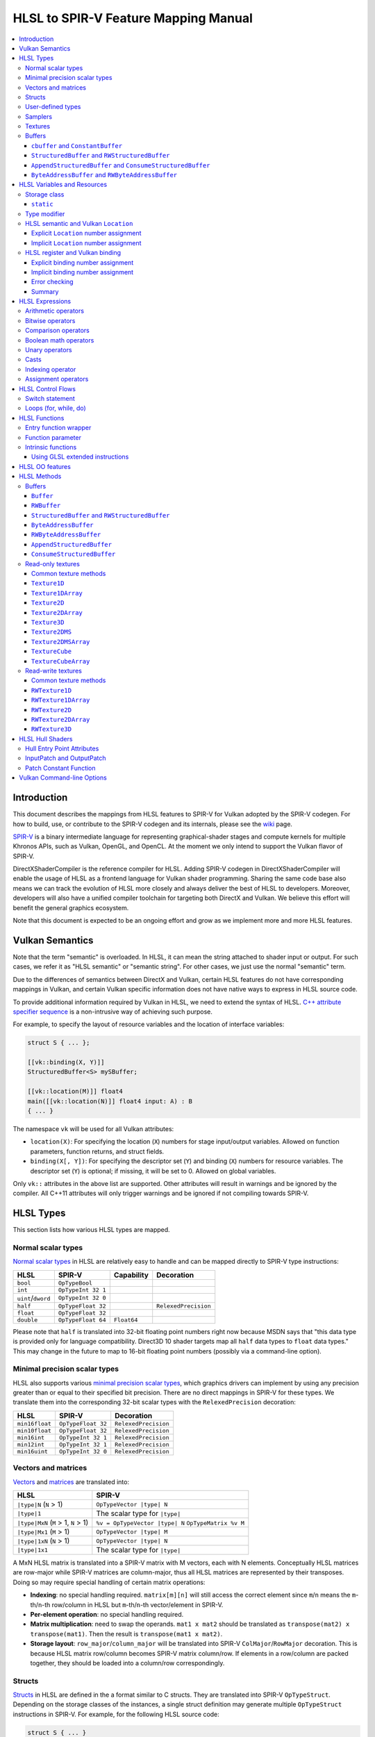 =====================================
HLSL to SPIR-V Feature Mapping Manual
=====================================

.. contents::
   :local:
   :depth: 3

Introduction
============

This document describes the mappings from HLSL features to SPIR-V for Vulkan
adopted by the SPIR-V codegen. For how to build, use, or contribute to the
SPIR-V codegen and its internals, please see the
`wiki <https://github.com/Microsoft/DirectXShaderCompiler/wiki/SPIR%E2%80%90V-CodeGen>`_
page.

`SPIR-V <https://www.khronos.org/registry/spir-v/>`_ is a binary intermediate
language for representing graphical-shader stages and compute kernels for
multiple Khronos APIs, such as Vulkan, OpenGL, and OpenCL. At the moment we
only intend to support the Vulkan flavor of SPIR-V.

DirectXShaderCompiler is the reference compiler for HLSL. Adding SPIR-V codegen
in DirectXShaderCompiler will enable the usage of HLSL as a frontend language
for Vulkan shader programming. Sharing the same code base also means we can
track the evolution of HLSL more closely and always deliver the best of HLSL to
developers. Moreover, developers will also have a unified compiler toolchain for
targeting both DirectX and Vulkan. We believe this effort will benefit the
general graphics ecosystem.

Note that this document is expected to be an ongoing effort and grow as we
implement more and more HLSL features.

Vulkan Semantics
================

Note that the term "semantic" is overloaded. In HLSL, it can mean the string
attached to shader input or output. For such cases, we refer it as "HLSL
semantic" or "semantic string". For other cases, we just use the normal
"semantic" term.

Due to the differences of semantics between DirectX and Vulkan, certain HLSL
features do not have corresponding mappings in Vulkan, and certain Vulkan
specific information does not have native ways to express in HLSL source code.

To provide additional information required by Vulkan in HLSL, we need to extend
the syntax of HLSL.
`C++ attribute specifier sequence <http://en.cppreference.com/w/cpp/language/attributes>`_
is a non-intrusive way of achieving such purpose.

For example, to specify the layout of resource variables and the location of
interface variables:

.. code:: hlsl

  struct S { ... };

  [[vk::binding(X, Y)]]
  StructuredBuffer<S> mySBuffer;

  [[vk::location(M)]] float4
  main([[vk::location(N)]] float4 input: A) : B
  { ... }

The namespace ``vk`` will be used for all Vulkan attributes:

- ``location(X)``: For specifying the location (``X``) numbers for stage
  input/output variables. Allowed on function parameters, function returns,
  and struct fields.
- ``binding(X[, Y])``: For specifying the descriptor set (``Y``) and binding
  (``X``) numbers for resource variables. The descriptor set (``Y``) is
  optional; if missing, it will be set to 0. Allowed on global variables.

Only ``vk::`` attributes in the above list are supported. Other attributes will
result in warnings and be ignored by the compiler. All C++11 attributes will
only trigger warnings and be ignored if not compiling towards SPIR-V.

HLSL Types
==========

This section lists how various HLSL types are mapped.

Normal scalar types
-------------------

`Normal scalar types <https://msdn.microsoft.com/en-us/library/windows/desktop/bb509646(v=vs.85).aspx>`_
in HLSL are relatively easy to handle and can be mapped directly to SPIR-V
type instructions:

================== ================== =========== ====================
      HLSL               SPIR-V       Capability       Decoration
================== ================== =========== ====================
``bool``           ``OpTypeBool``
``int``            ``OpTypeInt 32 1``
``uint``/``dword`` ``OpTypeInt 32 0``
``half``           ``OpTypeFloat 32``             ``RelexedPrecision``
``float``          ``OpTypeFloat 32``
``double``         ``OpTypeFloat 64`` ``Float64``
================== ================== =========== ====================

Please note that ``half`` is translated into 32-bit floating point numbers
right now because MSDN says that "this data type is provided only for language
compatibility. Direct3D 10 shader targets map all ``half`` data types to
``float`` data types." This may change in the future to map to 16-bit floating
point numbers (possibly via a command-line option).

Minimal precision scalar types
------------------------------

HLSL also supports various
`minimal precision scalar types <https://msdn.microsoft.com/en-us/library/windows/desktop/bb509646(v=vs.85).aspx>`_,
which graphics drivers can implement by using any precision greater than or
equal to their specified bit precision.
There are no direct mappings in SPIR-V for these types. We translate them into
the corresponding 32-bit scalar types with the ``RelexedPrecision`` decoration:

============== ================== ====================
    HLSL            SPIR-V            Decoration
============== ================== ====================
``min16float`` ``OpTypeFloat 32`` ``RelexedPrecision``
``min10float`` ``OpTypeFloat 32`` ``RelexedPrecision``
``min16int``   ``OpTypeInt 32 1`` ``RelexedPrecision``
``min12int``   ``OpTypeInt 32 1`` ``RelexedPrecision``
``min16uint``  ``OpTypeInt 32 0`` ``RelexedPrecision``
============== ================== ====================

Vectors and matrices
--------------------

`Vectors <https://msdn.microsoft.com/en-us/library/windows/desktop/bb509707(v=vs.85).aspx>`_
and `matrices <https://msdn.microsoft.com/en-us/library/windows/desktop/bb509623(v=vs.85).aspx>`_
are translated into:

==================================== ====================================================
              HLSL                                         SPIR-V
==================================== ====================================================
``|type|N`` (``N`` > 1)              ``OpTypeVector |type| N``
``|type|1``                          The scalar type for ``|type|``
``|type|MxN`` (``M`` > 1, ``N`` > 1) ``%v = OpTypeVector |type| N`` ``OpTypeMatrix %v M``
``|type|Mx1`` (``M`` > 1)            ``OpTypeVector |type| M``
``|type|1xN`` (``N`` > 1)            ``OpTypeVector |type| N``
``|type|1x1``                        The scalar type for ``|type|``
==================================== ====================================================

A MxN HLSL matrix is translated into a SPIR-V matrix with M vectors, each with
N elements. Conceptually HLSL matrices are row-major while SPIR-V matrices are
column-major, thus all HLSL matrices are represented by their transposes.
Doing so may require special handling of certain matrix operations:

- **Indexing**: no special handling required. ``matrix[m][n]`` will still access
  the correct element since ``m``/``n`` means the ``m``-th/``n``-th row/column
  in HLSL but ``m``-th/``n``-th vector/element in SPIR-V.
- **Per-element operation**: no special handling required.
- **Matrix multiplication**: need to swap the operands. ``mat1 x mat2`` should
  be translated as ``transpose(mat2) x transpose(mat1)``. Then the result is
  ``transpose(mat1 x mat2)``.
- **Storage layout**: ``row_major``/``column_major`` will be translated into
  SPIR-V ``ColMajor``/``RowMajor`` decoration. This is because HLSL matrix
  row/column becomes SPIR-V matrix column/row. If elements in a row/column are
  packed together, they should be loaded into a column/row correspondingly.

Structs
-------

`Structs <https://msdn.microsoft.com/en-us/library/windows/desktop/bb509668(v=vs.85).aspx>`_
in HLSL are defined in the a format similar to C structs. They are translated
into SPIR-V ``OpTypeStruct``. Depending on the storage classes of the instances,
a single struct definition may generate multiple ``OpTypeStruct`` instructions
in SPIR-V. For example, for the following HLSL source code:

.. code:: hlsl

  struct S { ... }

  ConstantBuffer<S>   myCBuffer;
  StructuredBuffer<S> mySBuffer;

  float4 main() : A {
    S myLocalVar;
    ...
  }

There will be three different ``OpTypeStruct`` generated, one for each variable
defined in the above source code. This is because the ``OpTypeStruct`` for
both ``myCBuffer`` and ``mySBuffer`` will have layout decorations (``Offset``,
``MatrixStride``, ``ArrayStride``, ``RowMajor``, ``ColMajor``). However, their
layout rules are different (by default); ``myCBuffer`` will use GLSL ``std140``
while ``mySBuffer`` will use GLSL ``std430``. ``myLocalVar`` will have its
``OpTypeStruct`` without layout decorations. Read more about storage classes
in the `Buffers`_ section.

Structs used as stage inputs/outputs will have semantics attached to their
members. These semantics are handled in the `entry function wrapper`_.

Structs used as pixel shader inputs can have optional interpolation modifiers
for their members, which will be translated according to the following table:

=========================== ================= =====================
HLSL Interpolation Modifier SPIR-V Decoration   SPIR-V Capability
=========================== ================= =====================
``linear``                  <none>
``centroid``                ``Centroid``
``nointerpolation``         ``Flat``
``noperspective``           ``NoPerspective``
``sample``                  ``Sample``        ``SampleRateShading``
=========================== ================= =====================

User-defined types
------------------

`User-defined types <https://msdn.microsoft.com/en-us/library/windows/desktop/bb509702(v=vs.85).aspx>`_
are type aliases introduced by typedef. No new types are introduced and we can
rely on Clang to resolve to the original types.

Samplers
--------

All `sampler types <https://msdn.microsoft.com/en-us/library/windows/desktop/bb509644(v=vs.85).aspx>`_
will be translated into SPIR-V ``OpTypeSampler``.

SPIR-V ``OpTypeSampler`` is an opaque type that cannot be parameterized;
therefore state assignments on sampler types is not supported (yet).

Textures
--------

`Texture types <https://msdn.microsoft.com/en-us/library/windows/desktop/bb509700(v=vs.85).aspx>`_
are translated into SPIR-V ``OpTypeImage``, with parameters:

======================= ========== ===== ======= == ======= ================ =================
HLSL Texture Type           Dim    Depth Arrayed MS Sampled  Image Format       Capability
======================= ========== ===== ======= == ======= ================ =================
``Texture1D``           ``1D``      0       0    0    1     ``Unknown``
``Texture2D``           ``2D``      0       0    0    1     ``Unknown``
``Texture3D``           ``3D``      0       0    0    1     ``Unknown``
``TextureCube``         ``Cube``    0       0    0    1     ``Unknown``
``Texture1DArray``      ``1D``      0       1    0    1     ``Unknown``
``Texture2DArray``      ``2D``      0       1    0    1     ``Unknown``
``Texture2DMS``         ``2D``      0       0    1    1     ``Unknown``
``Texture2DMSArray``    ``2D``      0       1    1    1     ``Unknown``      ``ImageMSArray``
``TextureCubeArray``    ``3D``      0       1    0    1     ``Unknown``
``Buffer<T>``           ``Buffer``  0       0    0    1     Depends on ``T`` ``SampledBuffer``
``RWBuffer<T>``         ``Buffer``  0       0    0    2     Depends on ``T`` ``SampledBuffer``
``RWTexture1D<T>``      ``1D``      0       0    0    2     Depends on ``T``
``RWTexture2D<T>``      ``2D``      0       0    0    2     Depends on ``T``
``RWTexture3D<T>``      ``3D``      0       0    0    2     Depends on ``T``
``RWTexture1DArray<T>`` ``1D``      0       1    0    2     Depends on ``T``
``RWTexture2DArray<T>`` ``2D``      0       1    0    2     Depends on ``T``
======================= ========== ===== ======= == ======= ================ =================

The meanings of the headers in the above table is explained in ``OpTypeImage``
of the SPIR-V spec.

Buffers
-------

There are serveral buffer types in HLSL:

- ``cbuffer`` and ``ConstantBuffer``
- ``tbuffer`` and ``TextureBuffer``
- ``StructuredBuffer`` and ``RWStructuredBuffer``
- ``AppendStructuredBuffer`` and ``ConsumeStructuredBuffer``
- ``ByteAddressBuffer`` and ``RWByteAddressBuffer``

Note that ``Buffer`` and ``RWBuffer`` are considered as texture object in HLSL.
They are listed in the above section.

Please see the following sections for the details of each type. As a summary:

=========================== ================== ========================== ==================== =================
         HLSL Type          Vulkan Buffer Type Default Memory Layout Rule SPIR-V Storage Class SPIR-V Decoration
=========================== ================== ========================== ==================== =================
``cbuffer``                   Uniform Buffer      GLSL ``std140``            ``Uniform``        ``Block``
``ConstantBuffer``            Uniform Buffer      GLSL ``std140``            ``Uniform``        ``Block``
``StructuredBuffer``          Storage Buffer      GLSL ``std430``            ``Uniform``        ``BufferBlock``
``RWStructuredBuffer``        Storage Buffer      GLSL ``std430``            ``Uniform``        ``BufferBlock``
``AppendStructuredBuffer``    Storage Buffer      GLSL ``std430``            ``Uniform``        ``BufferBlock``
``ConsumeStructuredBuffer``   Storage Buffer      GLSL ``std430``            ``Uniform``        ``BufferBlock``
``ByteAddressBuffer``         Storage Buffer      GLSL ``std430``            ``Uniform``        ``BufferBlock``
``RWByteAddressBuffer``       Storage Buffer      GLSL ``std430``            ``Uniform``        ``BufferBlock``
=========================== ================== ========================== ==================== =================

To know more about the Vulkan buffer types, please refer to the Vulkan spec
`13.1 Descriptor Types <https://www.khronos.org/registry/vulkan/specs/1.0-wsi_extensions/html/vkspec.html#descriptorsets-types>`_.

``cbuffer`` and ``ConstantBuffer``
~~~~~~~~~~~~~~~~~~~~~~~~~~~~~~~~~~

These two buffer types are treated as uniform buffers using Vulkan's
terminology. They are translated into an ``OpTypeStruct`` with the
necessary layout decorations (``Offset``, ``ArrayStride``, ``MatrixStride``,
``RowMajor``, ``ColMajor``) and the ``Block`` decoration. The layout rule
used is GLSL ``std140`` (by default). A variable declared as one of these
types will be placed in the ``Uniform`` storage class.

For example, for the following HLSL source code:

.. code:: hlsl

  struct T {
    float  a;
    float3 b;
  };

  ConstantBuffer<T> myCBuffer;

will be translated into

.. code:: spirv

  ; Layout decoration
  OpMemberDecorate %type_ConstantBuffer_T 0 Offset 0
  OpMemberDecorate %type_ConstantBuffer_T 0 Offset 16
  ; Block decoration
  OpDecorate %type_ConstantBuffer_T Block

  ; Types
  %type_ConstantBuffer_T = OpTypeStruct %float %v3float
  %_ptr_Uniform_type_ConstantBuffer_T = OpTypePointer Uniform %type_ConstantBuffer_T

  ; Variable
  %myCbuffer = OpVariable %_ptr_Uniform_type_ConstantBuffer_T Uniform

``StructuredBuffer`` and ``RWStructuredBuffer``
~~~~~~~~~~~~~~~~~~~~~~~~~~~~~~~~~~~~~~~~~~~~~~~

``StructuredBuffer<T>``/``RWStructuredBuffer<T>`` is treated as storage buffer
using Vulkan's terminology. It is translated into an ``OpTypeStruct`` containing
an ``OpTypeRuntimeArray`` of type ``T``, with necessary layout decorations
(``Offset``, ``ArrayStride``, ``MatrixStride``, ``RowMajor``, ``ColMajor``) and
the ``BufferBlock`` decoration.  The default layout rule used is GLSL
``std430``. A variable declared as one of these types will be placed in the
``Uniform`` storage class.

For example, for the following HLSL source code:

.. code:: hlsl

  struct T {
    float  a;
    float3 b;
  };

  StructuredBuffer<T> mySBuffer;

will be translated into

.. code:: spirv

  ; Layout decoration
  OpMemberDecorate %T 0 Offset 0
  OpMemberDecorate %T 1 Offset 16
  OpDecorate %_runtimearr_T ArrayStride 32
  OpMemberDecorate %type_StructuredBuffer_T 0 Offset 0
  OpMemberDecorate %type_StructuredBuffer_T 0 NoWritable
  ; BufferBlock decoration
  OpDecorate %type_StructuredBuffer_T BufferBlock

  ; Types
  %T = OpTypeStruct %float %v3float
  %_runtimearr_T = OpTypeRuntimeArray %T
  %type_StructuredBuffer_T = OpTypeStruct %_runtimearr_T
  %_ptr_Uniform_type_StructuredBuffer_T = OpTypePointer Uniform %type_StructuredBuffer_T

  ; Variable
  %myCbuffer = OpVariable %_ptr_Uniform_type_ConstantBuffer_T Uniform

``AppendStructuredBuffer`` and ``ConsumeStructuredBuffer``
~~~~~~~~~~~~~~~~~~~~~~~~~~~~~~~~~~~~~~~~~~~~~~~~~~~~~~~~~~

``AppendStructuredBuffer<T>``/``ConsumeStructuredBuffer<T>`` is treated as
storage buffer using Vulkan's terminology. It is translated into an
``OpTypeStruct`` containing an ``OpTypeRuntimeArray`` of type ``T``, with
necessary layout decorations (``Offset``, ``ArrayStride``, ``MatrixStride``,
``RowMajor``, ``ColMajor``) and the ``BufferBlock`` decoration. The default
layout rule used is GLSL ``std430``.

A variable declared as one of these types will be placed in the ``Uniform``
storage class. Besides, each variable will have an associated counter variable
generated. The counter variable will be of ``OpTypeStruct`` type, which only
contains a 32-bit integer. The integer is the total number of elements in the
buffer. The counter variable takes its own binding number.
``.Append()``/``.Consume()`` will use the counter variable as the index and
adjust it accordingly.

For example, for the following HLSL source code:

.. code:: hlsl

  struct T {
    float  a;
    float3 b;
  };

  AppendStructuredBuffer<T> mySBuffer;

will be translated into

.. code:: spirv

  ; Layout decorations
  OpMemberDecorate %T 0 Offset 0
  OpMemberDecorate %T 1 Offset 16
  OpDecorate %_runtimearr_T ArrayStride 32
  OpMemberDecorate %type_AppendStructuredBuffer_T 0 Offset 0
  OpDecorate %type_AppendStructuredBuffer_T BufferBlock
  OpMemberDecorate %type_ACSBuffer_counter 0 Offset 0
  OpDecorate %type_ACSBuffer_counter BufferBlock

  ; Binding numbers
  OpDecorate %myASbuffer DescriptorSet 0
  OpDecorate %myASbuffer Binding 0
  OpDecorate %counter_var_myASbuffer DescriptorSet 0
  OpDecorate %counter_var_myASbuffer Binding 1

  ; Types
  %T = OpTypeStruct %float %v3float
  %_runtimearr_T = OpTypeRuntimeArray %T
  %type_AppendStructuredBuffer_T = OpTypeStruct %_runtimearr_T
  %_ptr_Uniform_type_AppendStructuredBuffer_T = OpTypePointer Uniform %type_AppendStructuredBuffer_T
  %type_ACSBuffer_counter = OpTypeStruct %int
  %_ptr_Uniform_type_ACSBuffer_counter = OpTypePointer Uniform %type_ACSBuffer_counter

  ; Variables
  %myASbuffer = OpVariable %_ptr_Uniform_type_AppendStructuredBuffer_T Uniform
  %counter_var_myASbuffer = OpVariable %_ptr_Uniform_type_ACSBuffer_counter Uniform

``ByteAddressBuffer`` and ``RWByteAddressBuffer``
~~~~~~~~~~~~~~~~~~~~~~~~~~~~~~~~~~~~~~~~~~~~~~~~~

``ByteAddressBuffer``/``RWByteAddressBuffer`` is treated as storage buffer using
Vulkan's terminology. It is translated into an ``OpTypeStruct`` containing an
``OpTypeRuntimeArray`` of 32-bit unsigned integers, with ``BufferBlock``
decoration.

A variable declared as one of these types will be placed in the ``Uniform``
storage class.

For example, for the following HLSL source code:

.. code:: hlsl

  ByteAddressBuffer   myBuffer1;
  RWByteAddressBuffer myBuffer2;

will be translated into

.. code:: spirv

  ; Layout decorations

  OpDecorate %_runtimearr_uint ArrayStride 4

  OpDecorate %type_ByteAddressBuffer BufferBlock
  OpMemberDecorate %type_ByteAddressBuffer 0 Offset 0
  OpMemberDecorate %type_ByteAddressBuffer 0 NonWritable

  OpDecorate %type_RWByteAddressBuffer BufferBlock
  OpMemberDecorate %type_RWByteAddressBuffer 0 Offset 0

  ; Types

  %_runtimearr_uint = OpTypeRuntimeArray %uint

  %type_ByteAddressBuffer = OpTypeStruct %_runtimearr_uint
  %_ptr_Uniform_type_ByteAddressBuffer = OpTypePointer Uniform %type_ByteAddressBuffer

  %type_RWByteAddressBuffer = OpTypeStruct %_runtimearr_uint
  %_ptr_Uniform_type_RWByteAddressBuffer = OpTypePointer Uniform %type_RWByteAddressBuffer

  ; Variables

  %myBuffer1 = OpVariable %_ptr_Uniform_type_ByteAddressBuffer Uniform
  %myBuffer2 = OpVariable %_ptr_Uniform_type_RWByteAddressBuffer Uniform

HLSL Variables and Resources
============================

This section lists how various HLSL variables and resources are mapped.

Variables are defined in HLSL using the following
`syntax <https://msdn.microsoft.com/en-us/library/windows/desktop/bb509706(v=vs.85).aspx>`_
rules::

  [StorageClass] [TypeModifier] Type Name[Index]
      [: Semantic]
      [: Packoffset]
      [: Register];
      [Annotations]
      [= InitialValue]

Storage class
-------------

Normal local variables (without any modifier) will be placed in the ``Function``
SPIR-V storage class.

``static``
~~~~~~~~~~

- Global variables with ``static`` modifier will be placed in the ``Private``
  SPIR-V storage class. Initalizers of such global variables will be translated
  into SPIR-V ``OpVariable`` initializers if possible; otherwise, they will be
  initialized at the very beginning of the `entry function wrapper`_ using
  SPIR-V ``OpStore``.
- Local variables with ``static`` modifier will also be placed in the
  ``Private`` SPIR-V storage class. initializers of such local variables will
  also be translated into SPIR-V ``OpVariable`` initializers if possible;
  otherwise, they will be initialized at the very beginning of the enclosing
  function. To make sure that such a local variable is only initialized once,
  a second boolean variable of the ``Private`` SPIR-V storage class will be
  generated to mark its initialization status.

Type modifier
-------------

[TODO]

HLSL semantic and Vulkan ``Location``
------------------------------------

Direct3D uses HLSL "`semantics <https://msdn.microsoft.com/en-us/library/windows/desktop/bb509647(v=vs.85).aspx>`_"
to compose and match the interfaces between subsequent stages. These semantic
strings can appear after struct members, function parameters and return
values. E.g.,

.. code:: hlsl

  struct VSInput {
    float4 pos  : POSITION;
    float3 norm : NORMAL;
  };

  float4 VSMain(in  VSInput input,
                in  float4  tex   : TEXCOORD,
                out float4  pos   : SV_Position) : TEXCOORD {
    pos = input.pos;
    return tex;
  }

In contrary, Vulkan stage input and output interface matching is via explicit
``Location`` numbers. Details can be found `here <https://www.khronos.org/registry/vulkan/specs/1.0-wsi_extensions/html/vkspec.html#interfaces-iointerfaces>`_.

To translate HLSL to SPIR-V for Vulkan, semantic strings need to be mapped to
Vulkan ``Location`` numbers properly. This can be done either explicitly via
information provided by the developer or implicitly by the compiler.

Explicit ``Location`` number assignment
~~~~~~~~~~~~~~~~~~~~~~~~~~~~~~~~~~~~~~~

``[[vk::location(X)]]`` can be attached to the entities where semantic are
allowed to attach (struct fields, function parameters, and function returns).
For the above exmaple we can have:

.. code:: hlsl

  struct VSInput {
    [[vk::location(0)]] float4 pos  : POSITION;
    [[vk::location(1)]] float3 norm : NORMAL;
  };

  [[vk::location(1)]]
  float4 VSMain(in  VSInput input,
                [[vk::location(2)]]
                in  float4  tex     : TEXCOORD,
                out float4  pos     : SV_Position) : TEXCOORD {
    pos = input.pos;
    return tex;
  }

In the above, input ``POSITION``, ``NORMAL``, and ``TEXCOORD`` will be mapped to
``Location`` 0, 1, and 2, respectively, and output ``TEXCOORD`` will be mapped
to ``Location`` 1.

[TODO] Another explicit way: using command-line options

Please note that the compiler prohibits mixing the explicit and implicit
approach for the same SigPoint to avoid complexity and fallibility. However,
for a certain shader stage, one SigPoint using the explicit approach while the
other adopting the implicit approach is permitted.

Implicit ``Location`` number assignment
~~~~~~~~~~~~~~~~~~~~~~~~~~~~~~~~~~~~~~~

Without hints from the developer, the compiler will try its best to map
semantics to ``Location`` numbers. However, there is no single rule for this
mapping; semantic strings should be handled case by case.

Firstly, under certain `SigPoints <https://github.com/Microsoft/DirectXShaderCompiler/blob/master/docs/DXIL.rst#hlsl-signatures-and-semantics>`_,
some system-value (SV) semantic strings will be translated into SPIR-V
``BuiltIn`` decorations:

+-------------------------+-------------+--------------------------+-----------------------+
| HLSL Semantic           | SigPoint    | SPIR-V ``BuiltIn``       | SPIR-V Execution Mode |
+=========================+=============+==========================+=======================+
|                         | VSOut       | ``Position``             | N/A                   |
| SV_Position             +-------------+--------------------------+-----------------------+
|                         | PSIn        | ``FragCoord``            | N/A                   |
+-------------------------+-------------+--------------------------+-----------------------+
| SV_VertexID             | VSIn        | ``VertexIndex``          | N/A                   |
+-------------------------+-------------+--------------------------+-----------------------+
| SV_InstanceID           | VSIn        | ``InstanceIndex``        | N/A                   |
+-------------------------+-------------+--------------------------+-----------------------+
| SV_Depth                | PSOut       | ``FragDepth``            | N/A                   |
+-------------------------+-------------+--------------------------+-----------------------+
| SV_DepthGreaterEqual    | PSOut       | ``FragDepth``            | ``DepthGreater``      |
+-------------------------+-------------+--------------------------+-----------------------+
| SV_DepthLessEqual       | PSOut       | ``FragDepth``            | ``DepthLess``         |
+-------------------------+-------------+--------------------------+-----------------------+
| SV_DispatchThreadID     | CSIn        | ``GlobalInvocationId``   | N/A                   |
+-------------------------+-------------+--------------------------+-----------------------+
| SV_GroupID              | CSIn        | ``WorkgroupId``          | N/A                   |
+-------------------------+-------------+--------------------------+-----------------------+
| SV_GroupThreadID        | CSIn        | ``LocalInvocationId``    | N/A                   |
+-------------------------+-------------+--------------------------+-----------------------+
| SV_GroupIndex           | CSIn        | ``LocalInvocationIndex`` | N/A                   |
+-------------------------+-------------+--------------------------+-----------------------+
| SV_OutputControlPointID | HSIn        | ``InvocationId``         | N/A                   |
+-------------------------+-------------+--------------------------+-----------------------+
| SV_PrimitiveID          | HSIn / PCIn | ``PrimitiveId``          | N/A                   |
+-------------------------+-------------+--------------------------+-----------------------+
| SV_TessFactor           | PCOut       | ``TessLevelOuter``       | N/A                   |
+-------------------------+-------------+--------------------------+-----------------------+
| SV_InsideTessFactor     | PCOut       | ``TessLevelInner``       | N/A                   |
+-------------------------+-------------+--------------------------+-----------------------+

[TODO] add other SV semantic strings in the above

For entities (function parameters, function return values, struct fields) with
the above SV semantic strings attached, SPIR-V variables of the
``Input``/``Output`` storage class will be created. They will have the
corresponding SPIR-V ``Builtin``  decorations according to the above table.

SV semantic strings not translated into SPIR-V ``BuiltIn`` decorations will be
handled similarly as non-SV (arbitrary) semantic strings: a SPIR-V variable
of the ``Input``/``Output`` storage class will be created for each entity with
such semantic string. Then sort all semantic strings according to declaration
(the default, or if ``-fvk-stage-io-order=decl`` is given) or alphabetical
(if ``-fvk-stage-io-order=alpha`` is given) order, and assign ``Location``
numbers sequentially to the corresponding SPIR-V variables. Note that this means
flattening all structs if structs are used as function parameters or returns.

There is an exception to the above rule for SV_Target[N]. It will always be
mapped to ``Location`` number N.

HLSL register and Vulkan binding
--------------------------------

In shaders for DirectX, resources are accessed via registers; while in shaders
for Vulkan, it is done via descriptor set and binding numbers. The developer
can explicitly annotate variables in HLSL to specify descriptor set and binding
numbers, or leave it to the compiler to derive implicitly from registers.

Explicit binding number assignment
~~~~~~~~~~~~~~~~~~~~~~~~~~~~~~~~~~

``[[vk::binding(X[, Y])]]`` can be attached to global variables to specify the
descriptor set as ``Y`` and binding number as ``X``. The descriptor set number
is optional; if missing, it will be zero.

Implicit binding number assignment
~~~~~~~~~~~~~~~~~~~~~~~~~~~~~~~~~~

Without explicit annotations, the compiler will try to deduce descriptor sets
and binding numbers in the following way:

If there is ``:register(xX, spaceY)`` specified for the given global variable,
the corresponding resource will be assigned to descriptor set ``Y`` and binding
number ``X``, regardless of the register type ``x``. Note that this will cause
binding number collision if, say, two resources are of different register
type but the same register number. To solve this problem, four command-line
options, ``-fvk-b-shift N M``, ``-fvk-s-shift N M``, ``-fvk-t-shift N M``, and
``-fvk-u-shift N M``, are provided to shift by ``N`` all binding numbers
inferred for register type ``b``, ``s``, ``t``, and ``u`` in space ``M``,
respectively.

If there is no register specification, the corresponding resource will be
assigned to the next available binding number, starting from 0, in descriptor
set #0.

Error checking
~~~~~~~~~~~~~~

Trying to reuse the same binding number of the same descriptor set results in
a compiler error, unless we have exactly two resources and one is an image and
the other is a sampler. This is to support the Vulkan combined image sampler.

Summary
~~~~~~~

In summary, the compiler essentially assigns binding numbers in three passes.

- Firstly it handles all declarations with explicit ``[[vk::binding(X[, Y])]]``
  annotation.
- Then the compiler processes all remaining declarations with
  ``:register(xX, spaceY)`` annotation, by applying the shift passed in using
  command-line option ``-fvk-{b|s|t|u}-shift N M``, if provided.
- Finally, the compiler assigns next available binding numbers to the rest in
  the declaration order.

As an example, for the following code:

.. code:: hlsl

  struct S { ... };

  ConstantBuffer<S> cbuffer1 : register(b0);
  Texture2D<float4> texture1 : register(t0);
  Texture2D<float4> texture2 : register(t1, space1);
  SamplerState      sampler1;
  [[vk::binding(3)]]
  RWBuffer<float4> rwbuffer1 : register(u5, space2);

If we compile with ``-fvk-t-shift 10 0 -fvk-t-shift 20 1``:

- ``rwbuffer1`` will take binding #3 in set #0, since explicit binding
  assignment has precedence over the rest.
- ``cbuffer1`` will take binding #0 in set #0, since that's what deduced from
  the register assignment, and there is no shift requested from command line.
- ``texture1`` will take binding #10 in set #0, and ``texture2`` will take
  binding #21 in set #1, since we requested an 10 shift on t-type registers.
- ``sampler1`` will take binding 1 in set #0, since that's the next available
  binding number in set #0.

.. code:: hlsl
HLSL Expressions
================

Unless explicitly noted, matrix per-element operations will be conducted on
each component vector and then collected into the result matrix. The following
sections lists the SPIR-V opcodes for scalars and vectors.

Arithmetic operators
--------------------

`Arithmetic operators <https://msdn.microsoft.com/en-us/library/windows/desktop/bb509631(v=vs.85).aspx#Additive_and_Multiplicative_Operators>`_
(``+``, ``-``, ``*``, ``/``, ``%``) are translated into their corresponding
SPIR-V opcodes according to the following table.

+-------+-----------------------------+-------------------------------+--------------------+
|       | (Vector of) Signed Integers | (Vector of) Unsigned Integers | (Vector of) Floats |
+=======+=============================+===============================+====================+
| ``+`` |                         ``OpIAdd``                          |     ``OpFAdd``     |
+-------+-------------------------------------------------------------+--------------------+
| ``-`` |                         ``OpISub``                          |     ``OpFSub``     |
+-------+-------------------------------------------------------------+--------------------+
| ``*`` |                         ``OpIMul``                          |     ``OpFMul``     |
+-------+-----------------------------+-------------------------------+--------------------+
| ``/`` |    ``OpSDiv``               |       ``OpUDiv``              |     ``OpFDiv``     |
+-------+-----------------------------+-------------------------------+--------------------+
| ``%`` |    ``OpSRem``               |       ``OpUMod``              |     ``OpFRem``     |
+-------+-----------------------------+-------------------------------+--------------------+

Note that for modulo operation, SPIR-V has two sets of instructions: ``Op*Rem``
and ``Op*Mod``. For ``Op*Rem``, the sign of a non-0 result comes from the first
operand; while for ``Op*Mod``, the sign of a non-0 result comes from the second
operand. HLSL doc does not mandate which set of instructions modulo operations
should be translated into; it only says "the % operator is defined only in cases
where either both sides are positive or both sides are negative." So technically
it's undefined behavior to use the modulo operation with operands of different
signs. But considering HLSL's C heritage and the behavior of Clang frontend, we
translate modulo operators into ``Op*Rem`` (there is no ``OpURem``).

For multiplications of float vectors and float scalars, the dedicated SPIR-V
operation ``OpVectorTimesScalar`` will be used. Similarly, for multiplications
of float matrices and float scalars, ``OpMatrixTimesScalar`` will be generated.

Bitwise operators
-----------------

`Bitwise operators <https://msdn.microsoft.com/en-us/library/windows/desktop/bb509631(v=vs.85).aspx#Bitwise_Operators>`_
(``~``, ``&``, ``|``, ``^``, ``<<``, ``>>``) are translated into their
corresponding SPIR-V opcodes according to the following table.

+--------+-----------------------------+-------------------------------+
|        | (Vector of) Signed Integers | (Vector of) Unsigned Integers |
+========+=============================+===============================+
| ``~``  |                         ``OpNot``                           |
+--------+-------------------------------------------------------------+
| ``&``  |                      ``OpBitwiseAnd``                       |
+--------+-------------------------------------------------------------+
| ``|``  |                      ``OpBitwiseOr``                        |
+--------+-----------------------------+-------------------------------+
| ``^``  |                      ``OpBitwiseXor``                       |
+--------+-----------------------------+-------------------------------+
| ``<<`` |                   ``OpShiftLeftLogical``                    |
+--------+-----------------------------+-------------------------------+
| ``>>`` | ``OpShiftRightArithmetic``  | ``OpShiftRightLogical``       |
+--------+-----------------------------+-------------------------------+

Comparison operators
--------------------

`Comparison operators <https://msdn.microsoft.com/en-us/library/windows/desktop/bb509631(v=vs.85).aspx#Comparison_Operators>`_
(``<``, ``<=``, ``>``, ``>=``, ``==``, ``!=``) are translated into their
corresponding SPIR-V opcodes according to the following table.

+--------+-----------------------------+-------------------------------+------------------------------+
|        | (Vector of) Signed Integers | (Vector of) Unsigned Integers |     (Vector of) Floats       |
+========+=============================+===============================+==============================+
| ``<``  |  ``OpSLessThan``            |  ``OpULessThan``              |  ``OpFOrdLessThan``          |
+--------+-----------------------------+-------------------------------+------------------------------+
| ``<=`` |  ``OpSLessThanEqual``       |  ``OpULessThanEqual``         |  ``OpFOrdLessThanEqual``     |
+--------+-----------------------------+-------------------------------+------------------------------+
| ``>``  |  ``OpSGreaterThan``         |  ``OpUGreaterThan``           |  ``OpFOrdGreaterThan``       |
+--------+-----------------------------+-------------------------------+------------------------------+
| ``>=`` |  ``OpSGreaterThanEqual``    |  ``OpUGreaterThanEqual``      |  ``OpFOrdGreaterThanEqual``  |
+--------+-----------------------------+-------------------------------+------------------------------+
| ``==`` |                     ``OpIEqual``                            |  ``OpFOrdEqual``             |
+--------+-------------------------------------------------------------+------------------------------+
| ``!=`` |                     ``OpINotEqual``                         |  ``OpFOrdNotEqual``          |
+--------+-------------------------------------------------------------+------------------------------+

Note that for comparison of (vectors of) floats, SPIR-V has two sets of
instructions: ``OpFOrd*``, ``OpFUnord*``. We translate into ``OpFOrd*`` ones.

Boolean math operators
----------------------

`Boolean match operators <https://msdn.microsoft.com/en-us/library/windows/desktop/bb509631(v=vs.85).aspx#Boolean_Math_Operators>`_
(``&&``, ``||``, ``?:``) are translated into their corresponding SPIR-V opcodes
according to the following table.

+--------+----------------------+
|        | (Vector of) Booleans |
+========+======================+
| ``&&`` |  ``OpLogicalAnd``    |
+--------+----------------------+
| ``||`` |  ``OpLogicalOr``     |
+--------+----------------------+
| ``?:`` |  ``OpSelect``        |
+--------+----------------------+

Please note that "unlike short-circuit evaluation of ``&&``, ``||``, and ``?:``
in C, HLSL expressions never short-circuit an evaluation because they are vector
operations. All sides of the expression are always evaluated."

Unary operators
---------------

For `unary operators <https://msdn.microsoft.com/en-us/library/windows/desktop/bb509631(v=vs.85).aspx#Unary_Operators>`_:

- ``!`` is translated into ``OpLogicalNot``. Parsing will gurantee the operands
  are of boolean types by inserting necessary casts.
- ``+`` requires no additional SPIR-V instructions.
- ``-`` is translated into ``OpSNegate`` and ``OpFNegate`` for (vectors of)
  integers and floats, respectively.

Casts
-----

Casting between (vectors) of scalar types is translated according to the following table:

+------------+-------------------+-------------------+-------------------+-------------------+
| From \\ To |        Bool       |       SInt        |      UInt         |       Float       |
+============+===================+===================+===================+===================+
|   Bool     |       no-op       |                 select between one and zero               |
+------------+-------------------+-------------------+-------------------+-------------------+
|   SInt     |                   |     no-op         |  ``OpBitcast``    | ``OpConvertSToF`` |
+------------+                   +-------------------+-------------------+-------------------+
|   UInt     | compare with zero |   ``OpBitcast``   |      no-op        | ``OpConvertUToF`` |
+------------+                   +-------------------+-------------------+-------------------+
|   Float    |                   | ``OpConvertFToS`` | ``OpConvertFToU`` |      no-op        |
+------------+-------------------+-------------------+-------------------+-------------------+

Indexing operator
-----------------

The ``[]`` operator can also be used to access elements in a matrix or vector.
A matrix whose row and/or column count is 1 will be translated into a vector or
scalar. If a variable is used as the index for the dimension whose count is 1,
that variable will be ignored in the generated SPIR-V code. This is because
out-of-bound indexing triggers undefined behavior anyway. For example, for a
1xN matrix ``mat``, ``mat[index][0]`` will be translated into
``OpAccessChain ... %mat %uint_0``. Similarly, variable index into a size 1
vector will also be ignored and the only element will be always returned.

Assignment operators
--------------------

Assigning to struct object may involve decomposing the source struct object and
assign each element separately and recursively. This happens when the source
struct object is of different memory layout from the destination struct object.
For example, for the following source code:

.. code:: hlsl

  struct S {
    float    a;
    float2   b;
    float2x3 c;
  };

      ConstantBuffer<S> cbuf;
  RWStructuredBuffer<S> sbuf;

  ...
  sbuf[0] = cbuf[0];
  ...

We need to assign each element because ``ConstantBuffer`` and
``RWStructuredBuffer`` has different memory layout.

HLSL Control Flows
==================

This section lists how various HLSL control flows are mapped.

Switch statement
----------------

HLSL `switch statements <https://msdn.microsoft.com/en-us/library/windows/desktop/bb509669(v=vs.85).aspx>`_
are translated into SPIR-V using:

- **OpSwitch**: if (all case values are integer literals or constant integer
  variables) and (no attribute or the ``forcecase`` attribute is specified)
- **A series of if statements**: for all other scenarios (e.g., when
  ``flatten``, ``branch``, or ``call`` attribute is specified)

Loops (for, while, do)
----------------------

HLSL `for statements <https://msdn.microsoft.com/en-us/library/windows/desktop/bb509602(v=vs.85).aspx>`_,
`while statements <https://msdn.microsoft.com/en-us/library/windows/desktop/bb509708(v=vs.85).aspx>`_,
and `do statements <https://msdn.microsoft.com/en-us/library/windows/desktop/bb509593(v=vs.85).aspx>`_
are translated into SPIR-V by constructing all necessary basic blocks and using
``OpLoopMerge`` to organize as structured loops.

The HLSL attributes for these statements are translated into SPIR-V loop control
masks according to the following table:

+-------------------------+--------------------------------------------------+
|   HLSL loop attribute   |            SPIR-V Loop Control Mask              |
+=========================+==================================================+
|        ``unroll(x)``    |                ``Unroll``                        |
+-------------------------+--------------------------------------------------+
|         ``loop``        |              ``DontUnroll``                      |
+-------------------------+--------------------------------------------------+
|        ``fastopt``      |              ``DontUnroll``                      |
+-------------------------+--------------------------------------------------+
| ``allow_uav_condition`` |           Currently Unimplemented                |
+-------------------------+--------------------------------------------------+

HLSL Functions
==============

All functions reachable from the entry-point function will be translated into
SPIR-V code. Functions not reachable from the entry-point function will be
ignored.

Entry function wrapper
----------------------

HLSL entry functions takes in parameters and returns values. These parameters
and return values can have semantics attached or if they are struct type,
the struct fields can have semantics attached. However, in Vulkan, the entry
function must be of the ``void(void)`` signature. To handle this difference,
for a given entry function ``main``, we will emit a wrapper function for it.

The wrapper function will take the name of the source code entry function,
while the source code entry function will have its name prefixed with "src.".
The wrapper function reads in stage input/builtin variables created according
to semantics and groups them into composites meeting the requirements of the
source code entry point. Then the wrapper calls the source code entry point.
The return value is extracted and components of it will be written to stage
output/builtin variables created according to semantics. For example:


.. code:: hlsl

  // HLSL source code

  struct S {
    bool a : A;
    uint2 b: B;
    float2x3 c: C;
  };

  struct T {
    S x;
    int y: D;
  };

  T main(T input) {
    return input;
  }


.. code:: spirv

  ; SPIR-V code

  %in_var_A = OpVariable %_ptr_Input_bool Input
  %in_var_B = OpVariable %_ptr_Input_v2uint Input
  %in_var_C = OpVariable %_ptr_Input_mat2v3float Input
  %in_var_D = OpVariable %_ptr_Input_int Input

  %out_var_A = OpVariable %_ptr_Output_bool Output
  %out_var_B = OpVariable %_ptr_Output_v2uint Output
  %out_var_C = OpVariable %_ptr_Output_mat2v3float Output
  %out_var_D = OpVariable %_ptr_Output_int Output

  ; Wrapper function starts

  %main    = OpFunction %void None ...
  ...      = OpLabel

  %param_var_input = OpVariable %_ptr_Function_T Function

  ; Load stage input variables and group into the expected composite

  %inA = OpLoad %bool %in_var_A
  %inB = OpLoad %v2uint %in_var_B
  %inC = OpLoad %mat2v3float %in_var_C
  %inS = OpCompositeConstruct %S %inA %inB %inC
  %inD = OpLoad %int %in_var_D
  %inT = OpCompositeConstruct %T %inS %inD
         OpStore %param_var_input %inT

  %ret = OpFunctionCall %T %src_main %param_var_input

  ; Extract component values from the composite and store into stage output variables

  %outS = OpCompositeExtract %S %ret 0
  %outA = OpCompositeExtract %bool %outS 0
          OpStore %out_var_A %outA
  %outB = OpCompositeExtract %v2uint %outS 1
          OpStore %out_var_B %outB
  %outC = OpCompositeExtract %mat2v3float %outS 2
          OpStore %out_var_C %outC
  %outD = OpCompositeExtract %int %ret 1
          OpStore %out_var_D %outD

  OpReturn
  OpFunctionEnd

  ; Source code entry point starts

  %src_main = OpFunction %T None ...

In this way, we can concentrate all stage input/output/builtin variable
manipulation in the wrapper function and handle the source code entry function
just like other nomal functions.

Function parameter
------------------

For a function ``f`` which has a parameter of type ``T``, the generated SPIR-V
signature will use type ``T*`` for the parameter. At every call site of ``f``,
additional local variables will be allocated to hold the actual arguments.
The local variables are passed in as direct function arguments. For example:

.. code:: hlsl

  // HLSL source code

  float4 f(float a, int b) { ... }

  void caller(...) {
    ...
    float4 result = f(...);
    ...
  }

.. code:: spirv

  ; SPIR-V code

                ...
  %i32PtrType = OpTypePointer Function %int
  %f32PtrType = OpTypePointer Function %float
      %fnType = OpTypeFunction %v4float %f32PtrType %i32PtrType
                ...

           %f = OpFunction %v4float None %fnType
           %a = OpFunctionParameter %f32PtrType
           %b = OpFunctionParameter %i32PtrType
                ...

      %caller = OpFunction ...
                ...
     %aAlloca = OpVariable %_ptr_Function_float Function
     %bAlloca = OpVariable %_ptr_Function_int Function
                ...
                OpStore %aAlloca ...
                OpStore %bAlloca ...
      %result = OpFunctioncall %v4float %f %aAlloca %bAlloca
                ...

This approach gives us unified handling of function parameters and local
variables: both of them are accessed via load/store instructions.

Intrinsic functions
-------------------

The following intrinsic HLSL functions are currently supported:

- ``dot`` : performs dot product of two vectors, each containing floats or
  integers. If the two parameters are vectors of floats, we use SPIR-V's
  ``OpDot`` instruction to perform the translation. If the two parameters are
  vectors of integers, we multiply corresponding vector elements using
  ``OpIMul`` and accumulate the results using ``OpIAdd`` to compute the dot
  product.
- ``mul``: performs multiplications. Each argument may be a scalar, vector,
  or matrix. Depending on the argument type, this will be translated into
  one of the multiplication instructions.
- ``all``: returns true if all components of the given scalar, vector, or
  matrix are true. Performs conversions to boolean where necessary. Uses SPIR-V
  ``OpAll`` for scalar arguments and vector arguments. For matrix arguments,
  performs ``OpAll`` on each row, and then again on the vector containing the
  results of all rows.
- ``any``: returns true if any component of the given scalar, vector, or matrix
  is true. Performs conversions to boolean where necessary. Uses SPIR-V
  ``OpAny`` for scalar arguments and vector arguments. For matrix arguments,
  performs ``OpAny`` on each row, and then again on the vector containing the
  results of all rows.
- ``asfloat``: converts the component type of a scalar/vector/matrix from float,
  uint, or int into float. Uses ``OpBitcast``. This method currently does not
  support taking non-float matrix arguments.
- ``asint``: converts the component type of a scalar/vector/matrix from float or
  uint into int. Uses ``OpBitcast``. This method currently does not support
  conversion into integer matrices.
- ``asuint``: converts the component type of a scalar/vector/matrix from float
  or int into uint. Uses ``OpBitcast``. This method currently does not support
  conversion into unsigned integer matrices.
- ``transpose`` : Transposes the specified matrix. Uses SPIR-V ``OpTranspose``.
- ``isnan`` : Determines if the specified value is NaN. Uses SPIR-V ``OpIsNan``.
- ``isinf`` : Determines if the specified value is infinite. Uses SPIR-V ``OpIsInf``.
- ``isfinite`` : Determines if the specified value is finite. Since ``OpIsFinite``
  requires the ``Kernel`` capability, translation is done using ``OpIsNan`` and ``OpIsInf``.
  A given value is finite iff it is not NaN and not infinite.
- ``fmod`` : Returns the floating-point remainder for division of its arguments. Uses SPIR-V ``OpFMod``.
- ``countbits`` : Counts the number of bits (per component) in the input integer. Uses SPIR-V ``OpBitCount``.
- ``reversebits``: Reverses the order of the bits, per component. Uses SPIR-V ``OpBitReverse``.
- ``clip``: Discards the current pixel if the specified value is less than zero. Uses conditional
  control flow as well as SPIR-V ``OpKill``.
- ``ddx``: Partial derivative with respect to the screen-space x-coordinate. Uses SIR-V ``OpDPdx``.
- ``ddy``: Partial derivative with respect to the screen-space y-coordinate. Uses SIR-V ``OpDPdy``.
- ``ddx_coarse``: Low precision partial derivative with respect to the screen-space x-coordinate. Uses SIR-V ``OpDPdxCoarse``.
- ``ddy_coarse``: Low precision partial derivative with respect to the screen-space y-coordinate. Uses SIR-V ``OpDPdyCoarse``.
- ``ddx_fine``: High precision partial derivative with respect to the screen-space x-coordinate. Uses SIR-V ``OpDPdxFine``.
- ``ddy_fine``: High precision partial derivative with respect to the screen-space y-coordinate. Uses SIR-V ``OpDPdyFine``.
- ``fwidth``: Returns the absolute value of the partial derivatives of the specified value. Uses SIR-V ``OpFwidth``.
- ``rcp``: Calculates a fast, approximate, per-component reciprocal. Uses SIR-V ``OpFDiv``.


Using GLSL extended instructions
~~~~~~~~~~~~~~~~~~~~~~~~~~~~~~~~

the following intrinsic HLSL functions are translated using their equivalent
instruction in the `GLSL extended instruction set <https://www.khronos.org/registry/spir-v/specs/1.0/GLSL.std.450.html>`_.

======================= ===================================
HLSL Intrinsic Function   GLSL Extended Instruction
======================= ===================================
``abs``                 ``SAbs``/``FAbs``
``acos``                ``Acos``
``asin``                ``Asin``
``atan``                ``Atan``
``atan2``               ``Atan2``
``ceil``                ``Ceil``
``clamp``               ``SClamp``/``UClamp``/``FClamp``
``cos``                 ``Cos``
``cosh``                ``Cosh``
``cross``               ``Cross``
``degrees``             ``Degrees``
``distance``            ``Distance``
``radians``             ``Radian``
``determinant``         ``Determinant``
``exp``                 ``Exp``
``exp2``                ``exp2``
``faceforward``         ``FaceForward``
``firstbithigh``        ``FindSMsb`` / ``FindUMsb``
``firstbitlow``         ``FindILsb``
``floor``               ``Floor``
``fma``                 ``Fma``
``frac``                ``Fract``
``frexp``               ``FrexpStruct``
``ldexp``               ``Ldexp``
``length``              ``Length``
``lerp``                ``FMix``
``log``                 ``Log``
``log10``               ``Log2`` (scaled by ``1/log2(10)``)
``log2``                ``Log2``
``mad``                 ``Fma``
``max``                 ``SMax``/``UMax``/``FMax``
``min``                 ``SMin``/``UMin``/``FMin``
``modf``                ``ModfStruct``
``normalize``           ``Normalize``
``pow``                 ``Pow``
``reflect``             ``Reflect``
``refract``             ``Refract``
``round``               ``Round``
``rsqrt``               ``InverseSqrt``
``saturate``            ``FClamp``
``sign``                ``SSign``/``FSign``
``sin``                 ``Sin``
``sincos``              ``Sin`` and ``Cos``
``sinh``                ``Sinh``
``smoothstep``          ``SmoothStep``
``sqrt``                ``Sqrt``
``step``                ``Step``
``tan``                 ``Tan``
``tanh``                ``Tanh``
``trunc``               ``Trunc``
======================= ===================================

HLSL OO features
================

A HLSL struct/class member method is translated into a normal SPIR-V function,
whose signature has an additional first parameter for the struct/class called
upon. Every calling site of the method is generated to pass in the object as
the first argument.

HLSL struct/class static member variables are translated into SPIR-V variables
in the ``Private`` storage class.

HLSL Methods
============

This section lists how various HLSL methods are mapped.

Buffers
-------

``Buffer``
~~~~~~~~~~

``.Load()``
+++++++++++
Since Buffers are represented as ``OpTypeImage`` with ``Sampled`` set to 1
(meaning to be used with a sampler), ``OpImageFetch`` is used to perform this
operation. The return value of ``OpImageFetch`` is always a four-component
vector; so proper additional instructions are generated to truncate the vector
and return the desired number of elements.

``operator[]``
++++++++++++++
Handled similarly as ``.Load()``.

``.GetDimensions()``
++++++++++++++++++++
Since Buffers are represented as ``OpTypeImage`` with dimension of ``Buffer``,
``OpImageQuerySize`` is used to perform this operation.

``RWBuffer``
~~~~~~~~~~~~

``.Load()``
+++++++++++
Since RWBuffers are represented as ``OpTypeImage`` with ``Sampled`` set to 2
(meaning to be used without a sampler), ``OpImageRead`` is used to perform this
operation.

``operator[]``
++++++++++++++
Using ``operator[]`` for reading is handled similarly as ``.Load()``, while for
writing, the ``OpImageWrite`` instruction is generated.

``.GetDimensions()``
++++++++++++++++++++
Since RWBuffers are represented as ``OpTypeImage`` with dimension of ``Buffer``,
``OpImageQuerySize`` is used to perform this operation.

``StructuredBuffer`` and ``RWStructuredBuffer``
~~~~~~~~~~~~~~~~~~~~~~~~~~~~~~~~~~~~~~~~~~~~~~~

``.GetDimensions()``
++++++++++++++++++++
Since StructuredBuffers/RWStructuredBuffers are represented as a struct with one
member that is a runtime array of structures, ``OpArrayLength`` is invoked on
the runtime array in order to find the dimension.

``ByteAddressBuffer``
~~~~~~~~~~~~~~~~~~~~~

``.GetDimensions()``
++++++++++++++++++++
Since ByteAddressBuffers are represented as a struct with one member that is a
runtime array of unsigned integers, ``OpArrayLength`` is invoked on the runtime array
in order to find the number of unsigned integers. This is then multiplied by 4 to find
the number of bytes.

``.Load()``, ``.Load2()``, ``.Load3()``, ``.Load4()``
+++++++++++++++++++++++++++++++++++++++++++++++++++++
ByteAddressBuffers are represented as a struct with one member that is a runtime array of
unsigned integers. The ``address`` argument passed to the function is first divided by 4
in order to find the offset into the array (because each array element is 4 bytes). The
SPIR-V ``OpAccessChain`` instruction is then used to access that offset, and ``OpLoad`` is
used to load a 32-bit unsigned integer. For ``Load2``, ``Load3``, and ``Load4``, this is
done 2, 3, and 4 times, respectively. Each time the word offset is incremented by 1 before
performing ``OpAccessChain``. After all ``OpLoad`` operations are performed, a vector is
constructed with all the resulting values.

``RWByteAddressBuffer``
~~~~~~~~~~~~~~~~~~~~~~~

``.GetDimensions()``
++++++++++++++++++++
Since RWByteAddressBuffers are represented as a struct with one member that is a
runtime array of unsigned integers, ``OpArrayLength`` is invoked on the runtime array
in order to find the number of unsigned integers. This is then multiplied by 4 to find
the number of bytes.

``.Load()``, ``.Load2()``, ``.Load3()``, ``.Load4()``
+++++++++++++++++++++++++++++++++++++++++++++++++++++
RWByteAddressBuffers are represented as a struct with one member that is a runtime array of
unsigned integers. The ``address`` argument passed to the function is first divided by 4
in order to find the offset into the array (because each array element is 4 bytes). The
SPIR-V ``OpAccessChain`` instruction is then used to access that offset, and ``OpLoad`` is
used to load a 32-bit unsigned integer. For ``Load2``, ``Load3``, and ``Load4``, this is
done 2, 3, and 4 times, respectively. Each time the word offset is incremented by 1 before
performing ``OpAccessChain``. After all ``OpLoad`` operations are performed, a vector is
constructed with all the resulting values.

``.Store()``, ``.Store2()``, ``.Store3()``, ``.Store4()``
+++++++++++++++++++++++++++++++++++++++++++++++++++++++++
RWByteAddressBuffers are represented as a struct with one member that is a runtime array of
unsigned integers. The ``address`` argument passed to the function is first divided by 4
in order to find the offset into the array (because each array element is 4 bytes). The
SPIR-V ``OpAccessChain`` instruction is then used to access that offset, and ``OpStore`` is
used to store a 32-bit unsigned integer. For ``Store2``, ``Store3``, and ``Store4``, this is
done 2, 3, and 4 times, respectively. Each time the word offset is incremented by 1 before
performing ``OpAccessChain``.

``.Interlocked*()``
+++++++++++++++++++

================================= =================================
     HLSL Intrinsic Method                SPIR-V Opcode
================================= =================================
``.InterlockedAdd()``             ``OpAtomicIAdd``
``.InterlockedAnd()``             ``OpAtomicAnd``
``.InterlockedOr()``              ``OpAtomicOr``
``.InterlockedXor()``             ``OpAtomicXor``
``.InterlockedMin()``             ``OpAtomicUMin``/``OpAtomicSMin``
``.InterlockedMax()``             ``OpAtomicUMax``/``OpAtomicSMax``
``.InterlockedExchange()``        ``OpAtomicExchange``
``.InterlockedCompareExchange()`` ``OpAtomicCompareExchange``
``.InterlockedCompareStore()``    ``OpAtomicCompareExchange``
================================= =================================

``AppendStructuredBuffer``
~~~~~~~~~~~~~~~~~~~~~~~~~~

``.Append()``
+++++++++++++

The associated counter number will be increased by 1 using ``OpAtomicIAdd``.
The return value of ``OpAtomicIAdd``, which is the original count number, will
be used as the index for storing the new element. E.g., for ``buf.Append(vec)``:

.. code:: spirv

  %counter = OpAccessChain %_ptr_Uniform_int %counter_var_buf %uint_0
    %index = OpAtomicIAdd %uint %counter %uint_1 %uint_0 %uint_1
      %ptr = OpAccessChain %_ptr_Uniform_v4float %buf %uint_0 %index
      %val = OpLoad %v4float %vec
             OpStore %ptr %val

``.GetDimensions()``
++++++++++++++++++++
Since AppendStructuredBuffers are represented as a struct with one member that
is a runtime array, ``OpArrayLength`` is invoked on the runtime array in order
to find the number of elements. The stride is also calculated based on GLSL
``std430`` as explained above.

``ConsumeStructuredBuffer``
~~~~~~~~~~~~~~~~~~~~~~~~~~~

``.Consume()``
++++++++++++++

The associated counter number will be decreased by 1 using ``OpAtomicISub``.
The return value of ``OpAtomicISub`` minus 1, which is the new count number,
will be used as the index for reading the new element. E.g., for
``buf.Consume(vec)``:

.. code:: spirv

  %counter = OpAccessChain %_ptr_Uniform_int %counter_var_buf %uint_0
     %prev = OpAtomicISub %uint %counter %uint_1 %uint_0 %uint_1
    %index = OpISub %uint %prev %uint_1
      %ptr = OpAccessChain %_ptr_Uniform_v4float %buf %uint_0 %index
      %val = OpLoad %v4float %vec
             OpStore %ptr %val

``.GetDimensions()``
++++++++++++++++++++
Since ConsumeStructuredBuffers are represented as a struct with one member that
is a runtime array, ``OpArrayLength`` is invoked on the runtime array in order
to find the number of elements. The stride is also calculated based on GLSL
``std430`` as explained above.

Read-only textures
------------------

Methods common to all texture types are explained in the "common texture methods"
section. Methods unique to a specific texture type is explained in the section
for that texture type.

Common texture methods
~~~~~~~~~~~~~~~~~~~~~~

``.Sample(sampler, location[, offset])``
++++++++++++++++++++++++++++++++++++++++

Not available to ``Texture2DMS`` and ``Texture2DMSArray``.

The ``OpImageSampleImplicitLod`` instruction is used to translate ``.Sample()``
since texture types are represented as ``OpTypeImage``. An ``OpSampledImage`` is
created based on the ``sampler`` passed to the function. The resulting sampled
image and the ``location`` passed to the function are used as arguments to
``OpImageSampleImplicitLod``, with the optional ``offset`` tranlated into
addtional SPIR-V image operands ``ConstOffset`` or ``Offset`` on it.

The overload with the status parameter are not supported.

``.SampleLevel(sampler, location, lod[, offset])``
++++++++++++++++++++++++++++++++++++++++++++++++++

Not available to ``Texture2DMS`` and ``Texture2DMSArray``.

The ``OpImageSampleExplicitLod`` instruction is used to translate this method.
An ``OpSampledImage`` is created based on the ``sampler`` passed to the function.
The resulting sampled image and the ``location`` passed to the function are used
as arguments to ``OpImageSampleExplicitLod``. The ``lod`` passed to the function
is attached to the instruction as an SPIR-V image operands ``Lod``. The optional
``offset`` is also tranlated into addtional SPIR-V image operands ``ConstOffset``
or ``Offset`` on it.

The overload with the status parameter are not supported.

``.SampleGrad(sampler, location, ddx, ddy[, offset])``
++++++++++++++++++++++++++++++++++++++++++++++++++++++

Not available to ``Texture2DMS`` and ``Texture2DMSArray``.

Similarly to ``.SampleLevel``, the ``ddx`` and ``ddy`` parameter are attached to
the ``OpImageSampleExplicitLod`` instruction as an SPIR-V image operands
``Grad``.

The overload with the status parameter are not supported.

``.SampleBias(sampler, location, bias[, offset])``
++++++++++++++++++++++++++++++++++++++++++++++++++

Not available to ``Texture2DMS`` and ``Texture2DMSArray``.

The translation is similar to ``.Sample()``, with the ``bias`` parameter
attached to the ``OpImageSampleImplicitLod`` instruction as an SPIR-V image
operands ``Bias``.

The overload with the status parameter are not supported.

``.SampleCmp(sampler, location, comparator[, offset])``
+++++++++++++++++++++++++++++++++++++++++++++++++++++++

Not available to ``Texture3D``, ``Texture2DMS``, and ``Texture2DMSArray``.

The translation is similar to ``.Sample()``, but the
``OpImageSampleDrefImplicitLod`` instruction are used.

``.SampleCmpLevelZero(sampler, location, comparator[, offset])``
++++++++++++++++++++++++++++++++++++++++++++++++++++++++++++++++

Not available to ``Texture3D``, ``Texture2DMS``, and ``Texture2DMSArray``.

The translation is similar to ``.Sample()``, but the
``OpImageSampleDrefExplicitLod`` instruction are used, with the additional
``Lod`` image operands set to 0.0.

``.Gather()``
+++++++++++++

Available to ``Texture2D``, ``Texture2DArray``, ``TextureCube``, and
``TextureCubeArray``.

The translation is similar to ``.Sample()``, but the ``OpImageGather``
instruction is used, with component setting to 0.

The overload with the status parameter are not supported.

``.GatherRed()``, ``.GatherGreen()``, ``.GatherBlue()``, ``.GatherAlpha()``
+++++++++++++++++++++++++++++++++++++++++++++++++++++++++++++++++++++++++++

Available to ``Texture2D``, ``Texture2DArray``, ``TextureCube``, and
``TextureCubeArray``.

The ``OpImageGather`` instruction is used to translate these functions, with
component setting to 0, 1, 2, and 3 respectively.

There are a few overloads for these functions:

- For those overloads taking 4 offset parameters, those offset parameters will
  be conveyed as an additional ``ConstOffsets`` image operands to the
  instruction. So those offset parameters must all be constant values.
- Those overloads with the status parameter are not supported.

``.GatherCmp()``
++++++++++++++++

Available to ``Texture2D``, ``Texture2DArray``, ``TextureCube``, and
``TextureCubeArray``.

The translation is similar to ``.Sample()``, but the ``OpImageDrefGather``
instruction is used.

The overload with the status parameter are not supported.

``.GatherCmpRed()``
+++++++++++++++++++

Available to ``Texture2D``, ``Texture2DArray``, ``TextureCube``, and
``TextureCubeArray``.

The translation is the same as ``.GatherCmp()``.

The overload with the status parameter are not supported.

``.Load(location[, sampleIndex][, offset])``
++++++++++++++++++++++++++++++++++++++++++++

The ``OpImageFetch`` instruction is used for translation because texture types
are represented as ``OpTypeImage``. The last element in the ``location``
parameter will be used as arguments to the ``Lod`` SPIR-V image operand attached
to the ``OpImageFetch`` instruction, and the rest are used as the coordinate
argument to the instruction. ``offset`` is handled similarly to ``.Sample()``.
The return value of ``OpImageFetch`` is always a four-component vector; so
proper additional instructions are generated to truncate the vector and return
the desired number of elements.

The overload with the status parameter are not supported.

``operator[]``
++++++++++++++
Handled similarly as ``.Load()``.

``.mips[lod][position]``
++++++++++++++++++++++++

Not available to ``TextureCube``, ``TextureCubeArray``, ``Texture2DMS``, and
``Texture2DMSArray``.

This method is translated into the ``OpImageFetch`` instruction. The ``lod``
parameter is attached to the instruction as the parameter to the ``Lod`` SPIR-V
image operands. The ``position`` parameter are used as the coordinate to the
instruction directly.

``.CalculateLevelOfDetail()``
+++++++++++++++++++++++++++++

Not available to ``Texture2DMS`` and ``Texture2DMSArray``.

Since texture types are represented as ``OpTypeImage``, the ``OpImageQueryLod``
instruction is used for translation. An ``OpSampledImage`` is created based on
the ``SamplerState`` passed to the function. The resulting sampled image and
the coordinate passed to the function are used to invoke ``OpImageQueryLod``.
The result of ``OpImageQueryLod`` is a ``float2``. The first element contains
the mipmap array layer.

``Texture1D``
~~~~~~~~~~~~~

``.GetDimensions(width)`` or ``.GetDimensions(MipLevel, width, NumLevels)``
+++++++++++++++++++++++++++++++++++++++++++++++++++++++++++++++++++++++++++
Since Texture1D is represented as ``OpTypeImage``, the ``OpImageQuerySizeLod`` instruction
is used for translation. If a ``MipLevel`` argument is passed to ``GetDimensions``, it will
be used as the ``Lod`` parameter of the query instruction. Otherwise, ``Lod`` of ``0`` be used.

``Texture1DArray``
~~~~~~~~~~~~~~~~~~

``.GetDimensions(width, elements)`` or ``.GetDimensions(MipLevel, width, elements, NumLevels)``
+++++++++++++++++++++++++++++++++++++++++++++++++++++++++++++++++++++++++++++++++++++++++++++++
Since Texture1DArray is represented as ``OpTypeImage``, the ``OpImageQuerySizeLod`` instruction
is used for translation. If a ``MipLevel`` argument is present, it will be used as the
``Lod`` parameter of the query instruction. Otherwise, ``Lod`` of ``0`` be used.

``Texture2D``
~~~~~~~~~~~~~

``.GetDimensions(width, height)`` or ``.GetDimensions(MipLevel, width, height, NumLevels)``
+++++++++++++++++++++++++++++++++++++++++++++++++++++++++++++++++++++++++++++++++++++++++++
Since Texture2D is represented as ``OpTypeImage``, the ``OpImageQuerySizeLod`` instruction
is used for translation. If a ``MipLevel`` argument is present, it will be used as the
``Lod`` parameter of the query instruction. Otherwise, ``Lod`` of ``0`` be used.

``Texture2DArray``
~~~~~~~~~~~~~~~~~~

``.GetDimensions(width, height, elements)`` or ``.GetDimensions(MipLevel, width, height, elements, NumLevels)``
+++++++++++++++++++++++++++++++++++++++++++++++++++++++++++++++++++++++++++++++++++++++++++++++++++++++++++++++
Since Texture2DArray is represented as ``OpTypeImage``, the ``OpImageQuerySizeLod`` instruction
is used for translation. If a ``MipLevel`` argument is present, it will be used as the
``Lod`` parameter of the query instruction. Otherwise, ``Lod`` of ``0`` be used.

``Texture3D``
~~~~~~~~~~~~~

``.GetDimensions(width, height, depth)`` or ``.GetDimensions(MipLevel, width, height, depth, NumLevels)``
+++++++++++++++++++++++++++++++++++++++++++++++++++++++++++++++++++++++++++++++++++++++++++++++++++++++++
Since Texture3D is represented as ``OpTypeImage``, the ``OpImageQuerySizeLod`` instruction
is used for translation. If a ``MipLevel`` argument is present, it will be used as the
``Lod`` parameter of the query instruction. Otherwise, ``Lod`` of ``0`` be used.

``Texture2DMS``
~~~~~~~~~~~~~~~

``.sample[sample][position]``
+++++++++++++++++++++++++++++
This method is translated into the ``OpImageFetch`` instruction. The ``sample``
parameter is attached to the instruction as the parameter to the ``Sample``
SPIR-V image operands. The ``position`` parameter are used as the coordinate to
the instruction directly.

``.GetDimensions(width, height, numSamples)``
+++++++++++++++++++++++++++++++++++++++++++++
Since Texture2DMS is represented as ``OpTypeImage`` with ``MS`` of ``1``, the ``OpImageQuerySize`` instruction
is used to get the width and the height. Furthermore, ``OpImageQuerySamples`` is used to get the numSamples.

``Texture2DMSArray``
~~~~~~~~~~~~~~~~~~~~

``.sample[sample][position]``
+++++++++++++++++++++++++++++
This method is translated into the ``OpImageFetch`` instruction. The ``sample``
parameter is attached to the instruction as the parameter to the ``Sample``
SPIR-V image operands. The ``position`` parameter are used as the coordinate to
the instruction directly.

``.GetDimensions(width, height, elements, numSamples)``
+++++++++++++++++++++++++++++++++++++++++++++++++++++++
Since Texture2DMS is represented as ``OpTypeImage`` with ``MS`` of ``1``, the ``OpImageQuerySize`` instruction
is used to get the width, the height, and the elements. Furthermore, ``OpImageQuerySamples`` is used to get the numSamples.

``TextureCube``
~~~~~~~~~~~~~~~

``TextureCubeArray``
~~~~~~~~~~~~~~~~~~~~

Read-write textures
-------------------

Methods common to all texture types are explained in the "common texture methods"
section. Methods unique to a specific texture type is explained in the section
for that texture type.

Common texture methods
~~~~~~~~~~~~~~~~~~~~~~

``.Load()``
+++++++++++
Since read-write texture types are represented as ``OpTypeImage`` with
``Sampled`` set to 2 (meaning to be used without a sampler), ``OpImageRead`` is
used to perform this operation.

``operator[]``
++++++++++++++
Using ``operator[]`` for reading is handled similarly as ``.Load()``, while for
writing, the ``OpImageWrite`` instruction is generated.

``RWTexture1D``
~~~~~~~~~~~~~~~

``.GetDimensions(width)``
+++++++++++++++++++++++++
The ``OpImageQuerySize`` instruction is used to find the width.

``RWTexture1DArray``
~~~~~~~~~~~~~~~~~~~~

``.GetDimensions(width, elements)``
+++++++++++++++++++++++++++++++++++
The ``OpImageQuerySize`` instruction is used to get a uint2. The first element
is the width, and the second is the elements.

``RWTexture2D``
~~~~~~~~~~~~~~~

``.GetDimensions(width, height)``
+++++++++++++++++++++++++++++++++
The ``OpImageQuerySize`` instruction is used to get a uint2. The first element is the width, and the second
element is the height.

``RWTexture2DArray``
~~~~~~~~~~~~~~~~~~~~

``.GetDimensions(width, height, elements)``
+++++++++++++++++++++++++++++++++++++++++++
The ``OpImageQuerySize`` instruction is used to get a uint3. The first element is the width, the second
element is the height, and the third is the elements.

``RWTexture3D``
~~~~~~~~~~~~~~~

``.GetDimensions(width, height, depth)``
++++++++++++++++++++++++++++++++++++++++
The ``OpImageQuerySize`` instruction is used to get a uint3. The first element is the width, the second
element is the height, and the third element is the depth.


HLSL Hull Shaders
=================

Hull shaders corresponds to Tessellation Control Shaders (TCS) in Vulkan.
This section describes how Hull shaders are translated to SPIR-V for Vulkan.

Hull Entry Point Attributes
---------------------------
The following HLSL attributes are attached to the main entry point of hull shaders
and are translated to SPIR-V execution modes according to the table below:

+-------------------------+---------------------+--------------------------+
| HLSL Attribute          |   value             | SPIR-V Execution Mode    |
+=========================+=====================+==========================+
|                         | ``quad``            | ``Quads``                |
|                         +---------------------+--------------------------+
|    ``domain``           | ``tri``             | ``Triangles``            |
|                         +---------------------+--------------------------+
|                         | ``isoline``         | ``Isoline``              |
+-------------------------+---------------------+--------------------------+
|                         | ``integer``         | ``SpacingEqual``         |
|                         +---------------------+--------------------------+
|                         | ``fractional_even`` | ``SpacingFractionalEven``|
|    ``partitioning``     +---------------------+--------------------------+
|                         | ``fractional_odd``  | ``SpacingFractionalOdd`` |
|                         +---------------------+--------------------------+
|                         | ``pow2``            |           N/A            |
+-------------------------+---------------------+--------------------------+
|                         | ``point``           | ``PointMode``            |
|                         +---------------------+--------------------------+
|                         | ``line``            |           N/A            |
|  ``outputtopology``     +---------------------+--------------------------+
|                         | ``triangle_cw``     | ``VertexOrderCw``        |
|                         +---------------------+--------------------------+
|                         | ``triangle_ccw``    | ``VertexOrderCcw``       |
+-------------------------+---------------------+--------------------------+
|``outputcontrolpoints``  | ``n``               | ``OutputVertices n``     |
+-------------------------+---------------------+--------------------------+

The ``patchconstfunc`` attribute does not have a direct equivalent in SPIR-V.
It specifies the name of the Patch Constant Function. This function is run only
once per patch. This is further described below.

InputPatch and OutputPatch
--------------------------
Both of ``InputPatch<T, N>`` and ``OutputPatch<T, N>`` are translated to an array
of constant size ``N`` where each element is of type ``T``.

InputPatch can be passed to the Hull shader main entry function as well as the
patch constant function. This would include information about each of the ``N``
vertices that are input to the tessellation control shader.

OutputPatch is an array containing ``N`` elements (where ``N`` is the number of
output vertices). Each element of the array contains information about an
output vertex. OutputPatch may also be passed to the patch constant function.

The SPIR-V ``InvocationID`` (``SV_OutputControlPointID`` in HLSL) is used to index
into the InputPatch and OutputPatch arrays to read/write information for the given
vertex.

The hull main entry function in HLSL returns only one value (say, of type ``T``), but
that function is in fact executed once for each control point. The Vulkan spec requires that
"Tessellation control shader per-vertex output variables and blocks, and tessellation control,
tessellation evaluation, and geometry shader per-vertex input variables and blocks are required
to be declared as arrays, with each element representing input or output values for a single vertex
of a multi-vertex primitive". Therefore, we need to create a stage output variable that is an array
with elements of type ``T``. The number of elements of the array is equal to the number of
output control points. Each final output control point is written into the corresponding element in
the array using SV_OutputControlPointID as the index.

Patch Constant Function
-----------------------
As mentioned above, the patch constant function is to be invoked only once per patch.
As a result, in the SPIR-V module, the `entry function wrapper`_ will first invoke the
main entry function, and then use an ``OpControlBarrier`` to wait for all vertex
processing to finish. After the barrier, *only* the first thread (with InvocationID of 0)
will invoke the patch constant function.

The information resulting from the patch constant function will also be returned
as stage output variables. The output struct of the patch constant function must include
``SV_TessFactor`` and ``SV_InsideTessFactor`` fields which will translate to
``TessLevelOuter`` and ``TessLevelInner`` builtin variables, respectively. And the rest
will be flattened and translated into normal stage output variables, one for each field.

Vulkan Command-line Options
===========================

The following command line options are added into ``dxc`` to support SPIR-V
codegen for Vulkan:

- ``-spirv``: Generates SPIR-V code.
- ``-fvk-b-shift N M``: Shifts by ``N`` the inferred binding numbers for all
  resources in b-type registers of space ``M``. Specifically, for a resouce
  attached with ``:register(bX, spaceM)`` but not ``[vk::binding(...)]``,
  sets its Vulkan descriptor set to ``M`` and binding number to ``X + N``. If
  you need to shift the inferred binding numbers for more than one space,
  provide more than one such option. If more than one such option is provided
  for the same space, the last one takes effect. See `HLSL register and Vulkan
  binding`_ for explanation and examples.
- ``-fvk-t-shift N M``, similar to ``-fvk-b-shift``, but for t-type registers.
- ``-fvk-s-shift N M``, similar to ``-fvk-b-shift``, but for s-type registers.
- ``-fvk-u-shift N M``, similar to ``-fvk-b-shift``, but for u-type registers.
- ``-fvk-stage-io-order={alpha|decl}``: Assigns the stage input/output variable
  location number according to alphabetical order or declaration order. See
  `HLSL semantic and Vulkan Location`_ for more details.
